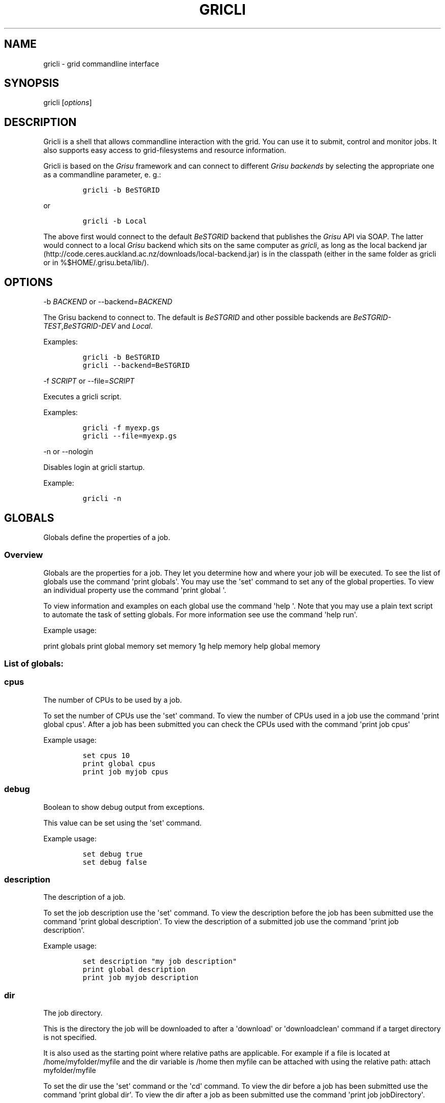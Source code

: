 .TH GRICLI 1 "July 1, 2011" "Gricli user manual"
.SH NAME
.PP
gricli - grid commandline interface
.SH SYNOPSIS
.PP
gricli [\f[I]options\f[]]
.SH DESCRIPTION
.PP
Gricli is a shell that allows commandline interaction with the grid.
You can use it to submit, control and monitor jobs.
It also supports easy access to grid-filesystems and resource
information.
.PP
Gricli is based on the \f[I]Grisu\f[] framework and can connect to
different \f[I]Grisu backends\f[] by selecting the appropriate one as a
commandline parameter, e.
g.:
.IP
.nf
\f[C]
gricli\ -b\ BeSTGRID
\f[]
.fi
.PP
or
.IP
.nf
\f[C]
gricli\ -b\ Local
\f[]
.fi
.PP
The above first would connect to the default \f[I]BeSTGRID\f[] backend
that publishes the \f[I]Grisu\f[] API via SOAP.
The latter would connect to a local \f[I]Grisu\f[] backend which sits on
the same computer as \f[I]gricli\f[], as long as the local backend jar
(http://code.ceres.auckland.ac.nz/downloads/local-backend.jar) is in the
classpath (either in the same folder as gricli or in
%$HOME/.grisu.beta/lib/).
.SH OPTIONS
.PP
-b \f[I]BACKEND\f[] or --backend=\f[I]BACKEND\f[]
.PP
The Grisu backend to connect to.
The default is \f[I]BeSTGRID\f[] and other possible backends are
\f[I]BeSTGRID-TEST\f[],\f[I]BeSTGRID-DEV\f[] and \f[I]Local\f[].
.PP
Examples:
.IP
.nf
\f[C]
gricli\ -b\ BeSTGRID
gricli\ --backend=BeSTGRID
\f[]
.fi
.PP
-f \f[I]SCRIPT\f[] or --file=\f[I]SCRIPT\f[]
.PP
Executes a gricli script.
.PP
Examples:
.IP
.nf
\f[C]
gricli\ -f\ myexp.gs
gricli\ --file=myexp.gs
\f[]
.fi
.PP
-n or --nologin
.PP
Disables login at gricli startup.
.PP
Example:
.IP
.nf
\f[C]
gricli\ -n
\f[]
.fi
.SH GLOBALS
.PP
Globals define the properties of a job.
.SS Overview
.PP
Globals are the properties for a job.
They let you determine how and where your job will be executed.
To see the list of globals use the command \[aq]print globals\[aq].
You may use the \[aq]set\[aq] command to set any of the global
properties.
To view an individual property use the command \[aq]print global \[aq].
.PP
To view information and examples on each global use the command
\[aq]help \[aq].
Note that you may use a plain text script to automate the task of
setting globals.
For more information see use the command \[aq]help run\[aq].
.PP
Example usage:
.PP
print globals print global memory set memory 1g help memory help global
memory
.SS List of globals:
.SS cpus
.PP
The number of CPUs to be used by a job.
.PP
To set the number of CPUs use the \[aq]set\[aq] command.
To view the number of CPUs used in a job use the command \[aq]print
global cpus\[aq].
After a job has been submitted you can check the CPUs used with the
command \[aq]print job cpus\[aq]
.PP
Example usage:
.IP
.nf
\f[C]
set\ cpus\ 10
print\ global\ cpus
print\ job\ myjob\ cpus
\f[]
.fi
.SS debug
.PP
Boolean to show debug output from exceptions.
.PP
This value can be set using the \[aq]set\[aq] command.
.PP
Example usage:
.IP
.nf
\f[C]
set\ debug\ true
set\ debug\ false
\f[]
.fi
.SS description
.PP
The description of a job.
.PP
To set the job description use the \[aq]set\[aq] command.
To view the description before the job has been submitted use the
command \[aq]print global description\[aq].
To view the description of a submitted job use the command \[aq]print
job description\[aq].
.PP
Example usage:
.IP
.nf
\f[C]
set\ description\ "my\ job\ description"
print\ global\ description
print\ job\ myjob\ description
\f[]
.fi
.SS dir
.PP
The job directory.
.PP
This is the directory the job will be downloaded to after a
\[aq]download\[aq] or \[aq]downloadclean\[aq] command if a target
directory is not specified.
.PP
It is also used as the starting point where relative paths are
applicable.
For example if a file is located at /home/myfolder/myfile and the dir
variable is /home then myfile can be attached with using the relative
path: attach myfolder/myfile
.PP
To set the dir use the \[aq]set\[aq] command or the \[aq]cd\[aq]
command.
To view the dir before a job has been submitted use the command
\[aq]print global dir\[aq].
To view the dir after a job as been submitted use the command \[aq]print
job jobDirectory\[aq].
.PP
Grid locations (starting with prefix grid://) are currently not
supported for this command.
.PP
Example usage:
.IP
.nf
\f[C]
set\ dir\ ~
set\ dir\ /home/myfolder
cd\ ~/myfolder
\f[]
.fi
.SS email
.PP
The email address to send notifications to.
.PP
Email notifications can be sent when a job has started and when it has
finished.
.PP
The email address can be set using the \[aq]set\[aq] command.
To view the email address of a job before submission use the command
\[aq]print global email\[aq].
To view the email address of a job after submission use the command
\[aq]print job email_address\[aq].
.PP
Example usage:
.IP
.nf
\f[C]
set\ email\ myemail\@myhost.x
print\ global\ email
\f[]
.fi
.SS email_on_finish
.PP
Boolean to send an email notification when a job has finished.
.PP
To set the variable use the \[aq]set\[aq] command.
To view the setting before submission use the command \[aq]print global
email_on_finish\[aq].
To view setting after submission use the command \[aq]print job
email_on_finish\[aq].
.PP
Example usage:
.IP
.nf
\f[C]
set\ email_on_finish\ true
set\ email_on_finish\ false
\f[]
.fi
.SS email_on_start
.PP
Boolean to send an email notification when a job has started executing.
.PP
To set the variable use the \[aq]set\[aq] command.
To view the setting before submission use the command \[aq]print global
email_on_start\[aq].
To view setting after submission use the command \[aq]print job
email_on_start\[aq].
.PP
Example usage:
.IP
.nf
\f[C]
set\ email_on_start\ true
set\ email_on_start\ false
\f[]
.fi
.SS env
.PP
The execution environment variables of a job.
.PP
To add an environment variable and value use the \[aq]add env \[aq]
command.
.PP
Note that you do not need \[aq]$\[aq] as part of the variable name.
.PP
To view the environment variables and their values before submission use
the command \[aq]print global env\[aq].
To view the environment variables after submission use the command
\[aq]print job env\[aq].
.PP
Example usage:
.IP
.nf
\f[C]
add\ env\ MY_VAR\ MY_VALUE
print\ global\ env
print\ job\ myjob\ env
\f[]
.fi
.PP
For MPI jobs using multiple hosts, the environment variables must be
explicitly exported using the -x option in mpirun e.g:
.IP
.nf
\f[C]
submit\ -x\ MY_VAR\ /home/me001/my_application\ arg0\ arg1
\f[]
.fi
.SS gdir
.PP
The grid directory.
.PP
This is for use with the filemanager command which has yet to be
implemented.
.SS group
.PP
The group used to send jobs.
.PP
The group determines which queues you will have access to and
consequently which application package you can use.
.PP
To set the group use the \[aq]set\[aq] command.
Note that the group must be set before a job can be submitted.
To view the group before a job has been submitted use the command
\[aq]print global group\[aq].
To view the group after a job has been submitted use the command
\[aq]print job group\[aq].
.PP
Example usage:
.IP
.nf
\f[C]
set\ group\ /nz/nesi
print\ global\ group
print\ job\ myjob\ group
\f[]
.fi
.SS hostcount
.PP
The number of compute hosts to be used
.PP
The hostcount is important for jobs where processes communicate across a
number of physical machines or hosts e.g.
MPI jobs.
Setting the hostcount will force the job to use the set number of hosts.
This can improve efficiency as the communications overhead is less
between processes running on the same host.
However the job may take longer to be dequeued as the requirements are
more restrictive.
.PP
The hostcount is unset by default and will not show in the list of
globals.
Once set, it will be visible in the list of globals.
Note that when setting the hostcount, you must use a positive integer.
To disable the hostcount restriction use the command \[aq]unset
hostcount\[aq].
.PP
Example usage:
.IP
.nf
\f[C]
set\ hostcount\ 2
unset\ hostcount
print\ global\ hostcount
print\ job\ myjob\ hostcount
\f[]
.fi
.SS jobname
.PP
The job name.
.PP
This will be the name of the submitted job.
If a job with this name already exists, an integer will be appended to
make sure it is unique.
.PP
To set the job name use the \[aq]set\[aq] command.
To view the job name before submission use the command \[aq]print global
jobname\[aq].
To view the job name after a job has been submitted use the command
\[aq]print jobs\[aq].
.PP
Example usage:
.IP
.nf
\f[C]
set\ jobname\ myjob
print\ global\ jobname
\f[]
.fi
.SS jobtype
.PP
The type of job to submit.
.PP
The job type determines how the job is configured for execution.
.PP
The current values are:
.IP
.nf
\f[C]
single\ :\ A\ job\ that\ will\ use\ one\ CPU\ on\ one\ host.
smp\ \ \ \ :\ A\ job\ that\ will\ use\ one\ or\ more\ CPUs\ on\ one\ host.
mpi\ \ \ \ :\ A\ job\ that\ will\ use\ one\ or\ more\ CPUs\ across\ one\ or\ more\ hosts\ using\ the\ Open\ MPI\ framework.
\f[]
.fi
.PP
Please note that a \[aq]host\[aq] is a compute node within a queue.
Since the hardware specifications may vary between hosts in a queue, you
are advised to check the properties of the queue to ensure you jobs run
correctly.
In particular, it is important that jobs do not request more resources
than are available for a given job type.
.PP
By default, an mpi job may schedule CPUs on any nodes in the queue.
You may use the hostcount global to force the CPUs to be scheduled on a
specific number of nodes.
To remove this restriction, use the unset command:
.IP
.nf
\f[C]
set\ hostcount\ 2
unset\ hostcount
\f[]
.fi
.PP
If you have set the hostcount, you can check the value using the command
\[aq]print global hostcount\[aq] and after submission using the command
\[aq]print job hostcount\[aq].
.PP
Example usage:
.IP
.nf
\f[C]
set\ jobtype\ mpi
print\ global\ jobtype
print\ job\ myjob\ hostcount
\f[]
.fi
.SS memory
.PP
The total memory (in MB) to be used by the job.
.PP
The value of this global represents the amount of physical memory (RAM)
to be allocated as well as the amount of virtual memory to be allocated.
This means that if you enter the following command:
.IP
.nf
\f[C]
set\ memory\ 1024
\f[]
.fi
.PP
Your job will have 1024 MB (or 1 GB) of RAM and 1 GB of virtual memory
.PP
The way memory is used depends on the jobtype.
.IP
.nf
\f[C]
single\ :\ All\ memory\ is\ used\ by\ one\ CPU.
smp\ \ \ \ :\ The\ memory\ is\ shared\ between\ one\ or\ more\ CPUs\ on\ a\ single\ host.
mpi\ \ \ \ :\ The\ memory\ is\ divided\ between\ the\ CPUs\ which\ may\ be\ on\ one\ or\ more\ hosts.
\f[]
.fi
.PP
To set the memory for the job, use the \[aq]set\[aq] command.
The command accepts values in the following formats:
.IP
.nf
\f[C]
set\ memory\ 200\ \ \ \ :\ sets\ memory\ to\ 200\ MB
set\ memory\ 200m\ \ \ :\ sets\ memory\ to\ 200\ MB
set\ memory\ 1g\ \ \ \ \ :\ sets\ memory\ to\ 1\ GB\ (1024\ MB)
set\ memory\ 1g200m\ :\ sets\ memory\ to\ 1224\ MB
\f[]
.fi
.PP
To view the memory of a job before submission use the command \[aq]print
global memory\[aq].
To view the memory of a job after submission use the command \[aq]print
job memory.
.PP
Please note that if you request more memory than is available for your
jobtype on a given queue, the job may stay on the queue because the
scheduler cannot find the appropriate resources to start the job.
.PP
Example usage:
.PP
set memory 1224 set memory 1g200m print global memory print job myjob
memory
.SS outputfile
.PP
The path to a file where command output is redirected to.
.PP
Some commands will print messages for the user.
This output can be redirected to a file for processing.
.PP
Note that this option does not redirect job output.
They will use the standard output files stdout.txt and stderr.txt You
can see the contents of these files using the \[aq]view\[aq] command
e.g:
.IP
.nf
\f[C]
view\ myjob\ stdout.txt
view\ myjob\ stderr.txt
\f[]
.fi
.PP
Example usage:
.IP
.nf
\f[C]
set\ outputfile\ /home/myfolder/output.txt
\f[]
.fi
.SS package
.PP
This is the application package used by the job.
.PP
To set the package use the \[aq]set\[aq] command.
To see a list of available packages use the \[aq]print packages\[aq]
command.
.PP
To see which package is set for a job before it is submitted, use the
command \[aq]print global package\[aq].
After a job has been submitted you can check the package with \[aq]print
job package\[aq]
.PP
Note that the package is set to generic by default.
If you want the queue to be determined automatically, then it is best to
set the package to ensure that the selected queue can support your job.
Otherwise you would need to set the queue manually and check that it
supports the application run by your job.
If you would like to set the queue manually, use the command \[aq]print
package \[aq] to see the available queues for your application.
.PP
Example usage:
.IP
.nf
\f[C]
print\ package
set\ package\ R
print\ global\ package
print\ job\ myjob\ package
\f[]
.fi
.SS prompt
.PP
The prompt message.
.PP
This is can changed using the \[aq]set\[aq] command.
The command can accept macros, substituting the values of other globals
into the prompt.
.PP
Example usage:
.PP
set prompt "myprompt> " set prompt "${dir}> " set prompt "${jobname}> "
.SS queue
.PP
The job queue.
.PP
The job queue will determine which resources and application packages
are available for your job.
.PP
To set the queue use the \[aq]set\[aq] command.
To see a list of queues use the \[aq]print queues command\[aq].
.PP
You can only submit jobs to queues assigned to your group.
To view the available groups use the \[aq]print groups\[aq] command.
To view the queues available for a specific groups use the command
\[aq]print queues \[aq]
.PP
To see which queues support a particular application package use the
command \[aq]print package \[aq].
To see a list of application packages use the command \[aq]print
packages\[aq].
.PP
If you have set the application package, then the queue location can be
determined automatically.
Use the command \[aq]set queue auto\[aq] to enable this option.
.PP
To see the queue before a job is submitted use the command \[aq]print
global queue\[aq].
To see the queue after a job has been submitted use the command
\[aq]print job submissionLocation\[aq].
.PP
Example usage:
.IP
.nf
\f[C]
set\ queue\ auto
set\ queue\ gpu:gram5.ceres.auckland.ac.nz
print\ global\ queue
print\ job\ myjob\ submissionLocation
\f[]
.fi
.SS version
.PP
The application package version.
.PP
This is the application package version to be used.
By default the value is \[aq]any\[aq].
.PP
Note that this global is not visible under \[aq]print globals\[aq]
unless it has been set.
To unset the variable use the \[aq]unset\[aq] command
.PP
If a package is specified and the queue is set to auto, the job will be
submitted to a queue location that supports a version of the chosen
application package.
.PP
To ensure a specific version of the package is used, use the
\[aq]set\[aq] command to choose the version.
To see the list of versions available for an application package use the
command \[aq]print package \[aq].
.PP
Example usage:
.IP
.nf
\f[C]
set\ package\ R
set\ version\ any

set\ package\ R
set\ version\ \ 2.11.1

unset\ version
\f[]
.fi
.SS walltime
.PP
The walltime for the job measured in minutes.
.PP
The walltime determines the upper limit on how long a job will execute
for.
If a job has not finished after the allocated walltime, the job will be
killed.
.PP
Walltime can be set with strings as follows:
.PP
set walltime 120 : Sets the walltime for 2 hours set walltime 1d2h3m :
Sets the walltime for 1 day 2 hours and 3 minutes.
.PP
To view the walltime before a job has been submitted, use the command
\[aq]print global walltime\[aq].
To view the walltime after a job has been submitted, use the command
\[aq]print job walltime\[aq].
.PP
Example usage:
.IP
.nf
\f[C]
set\ walltime\ 240
set\ walltime\ 240m
set\ walltime\ 4h
set\ walltime\ 30d4h12m
print\ global\ walltime
print\ job\ myjob\ walltime
\f[]
.fi
.SH COMMANDS
.SS about
.PP
Displays the following information about the Gricli shell:
.PP
version: This is the software version you are using.
grisu frontend version: The interface used to communicate with Grisu.
grisu backend: The Grisu backend (BeSTGRID or DEV) grisu backend host:
The Grisu host.
grisu backend version: The version of Grisu used.
documentation: Where you may find further help and information.
contact: Who to contact in case you have problems or questions.
.PP
Example usage:
.IP
.nf
\f[C]
about
\f[]
.fi
.SS add
.PP
Adds an item to a list.
.PP
Currently only a single item can be added per call.
To add multiple items, use this command once for each item.
.PP
Parameters:
.IP
.nf
\f[C]
list\ :\ The\ name\ of\ the\ list.
item\ :\ The\ value\ to\ add.\ 
\f[]
.fi
.PP
Currently available lists are:
.IP
.nf
\f[C]
files\ :\ The\ files\ attached\ for\ a\ job.
env\ \ \ :\ The\ environment\ variables\ in\ the\ job\ execution\ environment
\f[]
.fi
.PP
Example usage:
.IP
.nf
\f[C]
add\ files\ ~/myfile.txt
add\ files\ "~/my\ file.txt"
add\ files\ grid://groups/nz/nesi/myfile.txt
add\ env\ MY_VAR\ MY_VALUE
\f[]
.fi
.SS apropos
.PP
Lists help entries that are associated with a keyword.
.PP
The command displays the entry type (command, global or topic) and the
entry name.
To find out more use the \[aq]help\[aq] command on the command, global
or topic of interest.
.PP
Parameters:
.IP
.nf
\f[C]
keyword\ :\ The\ keyword\ to\ search\ for.
\f[]
.fi
.PP
Example usage
.IP
.nf
\f[C]
apropos\ queues
\f[]
.fi
.SS archive job
.PP
Downloads the job to the default archive location and then cleans the
job.
.PP
Supports glob regular expressions.
Note that if a job is still running it will be stopped.
The archive process may take a while depending on how large the files
are.
.PP
Jobs can also be archived asynchronously using \[aq]&\[aq] and the end
of the command.
This will complete the operation in the background and report back in
the prompt with a \[aq]*\[aq].
To view pending messages, use the \[aq]print messages\[aq] command.
.PP
Parameters:
.IP
.nf
\f[C]
jobname\ :\ The\ name\ of\ the\ job\ to\ archive.\ 
\f[]
.fi
.PP
The default archive location is in the user\[aq]s home directory on the
Data Fabric:
.IP
.nf
\f[C]
grid://groups/nz/nesi/archived-jobs/<jobname>
\f[]
.fi
.PP
You can also access the Data Fabric via your browser at the following
address:
.IP
.nf
\f[C]
http://df.bestgrid.org/
\f[]
.fi
.PP
Your files will be located in your Data Fabric home directory.
.PP
If the archiving was successful, the job will be deleted from the job
database and the original job directory will be deleted.
.PP
Example usage:
.IP
.nf
\f[C]
archive\ job\ myjob
archive\ job\ myjob_1
archive\ job\ myjob*
archive\ job\ myjob\ &
\f[]
.fi
.SS attach
.PP
Attaches a file to the file list of the current job.
.PP
Supports multiple arguments and glob regular expressions.
.PP
Parameters
.IP
.nf
\f[C]
files\ :\ Whitespace\ separated\ list\ of\ files
\f[]
.fi
.PP
Example usage:
.IP
.nf
\f[C]
attach\ ~/myfile.txt
attach\ "~/my\ file.txt"
attach\ ~/myfile_1.txt\ ~/myfile_2.txt
attach\ ~/*.txt
\f[]
.fi
.SS batch add
.PP
Add a new command to a batch job container.
.PP
Parameters:
.IP
.nf
\f[C]
name\ \ \ \ :\ The\ name\ of\ the\ batchjob.
command\ :\ The\ new\ command\ string\ to\ add.
\f[]
.fi
.PP
Example usage:
.SS batch attach
.PP
Attach a list of files to a batchjob container
.PP
Supports multiple arguments and glob regular expressions.
.PP
Parameters
.IP
.nf
\f[C]
bactchjob\ :\ The\ name\ of\ the\ batchjob
files\ \ \ \ \ :\ Whitespace\ separated\ list\ of\ files
\f[]
.fi
.PP
Example usage:
.IP
.nf
\f[C]
batch\ attach\ ~/myfile.txt
batch\ attach\ "~/my\ file.txt"
batch\ attach\ ~/myfile_1.txt\ ~/myfile_2.txt
batch\ attach\ ~/*.txt
batch\ attach\ grid://groups/nz/nesi/myfile.txt
\f[]
.fi
.SS batch create
.PP
Creates a new batch job object.
.PP
Batch job objects act as containers for jobs.
.PP
Parameters:
.IP
.nf
\f[C]
name\ :\ The\ name\ of\ the\ new\ batch\ job.\ 
\f[]
.fi
.PP
Please choose a meaningful name and make sure it is unique with respect
to other job names.
.PP
Example usage:
.IP
.nf
\f[C]
batch\ create\ mybatch
\f[]
.fi
.SS batch submit
.PP
Submits a batch job for execution.
.PP
The batch job should created beforehand using the \[aq]batch create\[aq]
command.
.PP
Parameters:
.IP
.nf
\f[C]
name\ :\ The\ name\ of\ the\ batch\ job\ to\ submit.
\f[]
.fi
.PP
Example usage:
.IP
.nf
\f[C]
batch\ submit\ mybatch
\f[]
.fi
.SS cd
.PP
Changes the current job directory.
.PP
Can be used in conjunction with the \[aq]pwd\[aq] and \[aq]ls\[aq]
commands to explore the file system.
The command also sets the job global \[aq]dir\[aq] which determines
where relative paths start from.
.PP
Grid locations (starting with prefix grid://) are currently not
supported.
.PP
Parameters:
.IP
.nf
\f[C]
dir\ :\ The\ path\ to\ the\ new\ current\ directory.
\f[]
.fi
.PP
Example usage:
.IP
.nf
\f[C]
cd\ /home/whoami/myfolder

attach\ ~/myfolder/myfile_1\ ~/myfolder/myfile_2
cd\ ~/myfolder
attach\ myfile_1\ myfile_2
\f[]
.fi
.SS clean job
.PP
Kills a job if it still running and then removes it from the job
database and deletes the job directory.
.PP
To clean all jobs use \[aq]clean job *\[aq].
.PP
Jobs can also be cleaned asynchronously using \[aq]&\[aq] and the end of
the command.
This will complete the operation in the background and report back in
the prompt with a \[aq]*\[aq].
To view pending messages, use the \[aq]print messages\[aq] command.
.PP
Parameters:
.IP
.nf
\f[C]
jobname\ :\ The\ name\ of\ the\ job\ to\ clean.\ Supports\ glob\ regular\ expressions.
\f[]
.fi
.PP
Example usage:
.IP
.nf
\f[C]
clean\ job\ myjob
clean\ job\ myjob_1
clean\ job\ myjob_2
clean\ job\ myjob*
clean\ job\ *
clean\ job\ myjob\ &
\f[]
.fi
.SS close session
.PP
Deletes your login information.
.PP
You will have to enter your login information again on your next login.
.PP
This can be used if you would like to login with another profile.
.PP
Example usage:
.PP
close session
.SS downloadclean job
.PP
Downloads the job to the specified directory and cleans the job upon
success.
.PP
Parameters:
.IP
.nf
\f[C]
jobname\ \ \ \ :\ The\ name\ of\ the\ job\ to\ download\ and\ clean.
target_dir\ :\ The\ target\ dir\ to\ download\ the\ job\ directory\ to.
\f[]
.fi
.PP
The job directory includes all the job input and output files and will
be downloaded to the location specified in the global \[aq]dir\[aq] or
optionally, the \[aq]target_dir\[aq] which can be specified after the
\[aq]jobname\[aq].
The \[aq]target_dir\[aq] will be created if it does not exist.
.PP
If the download is not successful the job will not be cleaned.
.PP
Note that once a job has been cleaned it is no longer accessible via job
related commands.
.PP
Example usage:
.IP
.nf
\f[C]
downloadclean\ myjob
\f[]
.fi
.SS download job
.PP
Downloads the whole job directory to the specified locaiton.
.PP
The job directory which includes all the job input and output files will
be downloaded to the location specified in the global \[aq]dir\[aq] or
optionally, the \[aq]target_dir\[aq] which can be specified after the
\[aq]jobname\[aq].
.PP
If the \[aq]target_dir\[aq] does not exist, it will be created.
.PP
Parameters:
.IP
.nf
\f[C]
jobname\ \ \ \ :\ The\ name\ of\ the\ job\ to\ download.
target_dir\ :\ The\ target\ dir\ to\ download\ the\ job\ directory\ to.
\f[]
.fi
.PP
Example usage:
.IP
.nf
\f[C]
download\ job\ myjob
download\ job\ myjob\ /some/dir
\f[]
.fi
.SS exec
.PP
Executes a command from the underlying shell.
.PP
Parameters:
.IP
.nf
\f[C]
command\ :\ The\ command\ to\ execute.\ 
\f[]
.fi
.PP
Please note that you can not use commands with remote files (yet).
.PP
Example usage:
.IP
.nf
\f[C]
exec\ ls\ -lah
exec\ javac\ -version
exec\ cat\ myscript.gs
\f[]
.fi
.SS exit
.PP
Logs out of the current session.
Alias for "quit" command.
.PP
If you use the Institutional Login option, your login information will
be vaild for 10 days.
You don\[aq]t need to provide your credentials again if you login before
then.
.PP
If you want to extend the time on your session use the \[aq]renew
session\[aq] command.
You will be asked for your credentials again and they will be vaild for
10 days.
.PP
Example usage:
.IP
.nf
\f[C]
exit
\f[]
.fi
.SS filemanager
.PP
Not yet implemented.
.SS help
.PP
The command syntax presented in the help files has the following format:
.IP
.nf
\f[C]
command_name\ <required_argument>\ [optional_argument]
\f[]
.fi
.PP
A command may have multiple required and optional arguments.
.PP
Prints this help message or a help message for a certain command, topic
or global variable.
.PP
Parameters:
.IP
.nf
\f[C]
keywords\ :\ A\ whitespace\ separated\ list\ of\ keywords.
\f[]
.fi
.PP
Usage:
.IP
.nf
\f[C]
help\ \ \ \ \ \ \ \ \ \ \ \ 

\ \ \ \ Prints\ this\ message.

help\ <keyword>\ \ \ \ \ \ 

\ \ \ \ Prints\ a\ help\ message\ for\ a\ command,\ topic\ or\ global\ variable\ with\ this\ exact\ name\ or,\ if\ no\ such\ command,\ topic
\ \ \ \ or\ global\ variable\ exists\ it\ lists\ all\ commands,\ topics\ or\ global\ variables\ that\ contain\ the\ keyword\ in\ the\ name
\ \ \ \ or\ help\ message.

help\ commands\ \ \ \ \ \ \ 

\ \ \ \ Lists\ all\ available\ commands.

help\ globals\ \ \ \ 

\ \ \ \ Lists\ all\ available\ globals.

help\ topics\ \ \ \ \ \ \ \ \ 

\ \ \ \ Lists\ all\ available\ topics.

help\ all\ \ \ \ \ \ \ \ \ \ \ \ 

\ \ \ \ Lists\ all\ available\ commands,\ globals\ and\ topics.

help\ command\ <command>\ \ 

\ \ \ \ Prints\ the\ help\ message\ for\ the\ specified\ command.

help\ global\ <global>\ \ \ \ 

\ \ \ \ Prints\ the\ help\ message\ for\ the\ specified\ global\ variable.

help\ topic\ <topic>\ \ \ \ \ \ 

\ \ \ \ Prints\ the\ help\ message\ for\ the\ specified\ topic.

help\ <keywords>\ \ \ \ \ 

\ \ \ \ Prints\ the\ help\ message\ for\ the\ command\ that\ is\ called\ by\ this\ combination\ of\ keywords\ (if\ it\ exists).

help\ search\ <keyword>\ \ \ 

\ \ \ Prints\ a\ list\ of\ all\ commands,\ topics\ or\ global\ variables\ that\ contain\ the\ keyword\ in\ the\ name\ or\ help\ message
\f[]
.fi
.PP
Example usage:
.IP
.nf
\f[C]
help
help\ all

help\ commands
help\ command\ print\ jobs
help\ print\ jobs
help\ jobs

help\ globals
help\ global\ memory
help\ memory

help\ topics
help\ topic\ Jobs
help\ Jobs

help\ search\ batch
\f[]
.fi
.SS ilogin
.PP
Logs in to a Grisu backend.
.PP
Parameters:
.IP
.nf
\f[C]
backend\ :\ The\ Grisu\ backend.\ 
\f[]
.fi
.PP
The choice of backend is one of:
.IP
.nf
\f[C]
BeSTGRID\ :\ The\ default\ backend.
DEV\ \ \ \ \ \ :\ The\ development\ backend.\ \ \ \ \ 
\f[]
.fi
.PP
If there is no proxy certificate the user is asked to create one.
.PP
Example usage:
.IP
.nf
\f[C]
ilogin\ BeSTGRID
ilogin\ DEV\ 
\f[]
.fi
.SS kill job
.PP
Kills a job by stopping its execution.
.PP
This stops the remote execution of the job but leaves the job in the job
database and also leaves the job directory intact.
To delete the job directory you need to clean the job.
.PP
Note that a job cannot be resumed once it has been killed.
To kill all jobs use \[aq]kill job *\[aq].
.PP
Jobs can also be killed asynchronously using \[aq]&\[aq] and the end of
the command.
This will complete the operation in the background and report back in
the prompt with a \[aq]*\[aq].
To view pending messages, use the \[aq]print messages\[aq] command.
.PP
Parameters:
.IP
.nf
\f[C]
jobname\ :\ The\ name\ of\ the\ job\ to\ kill.\ Supports\ glob\ regular\ expressions.
\f[]
.fi
.PP
Example usage:
.IP
.nf
\f[C]
kill\ job\ myjob
kill\ job\ myjob_1
kill\ job\ myjob_2
kill\ job\ myjob*
kill\ job\ *
kill\ job\ myjob\ &
\f[]
.fi
.SS login
.PP
Logs in to a Grisu backend with existing proxy certificate.
.PP
The command will report an error if there is no proxy certificate.
.IP
.nf
\f[C]
backend\ :\ The\ Grisu\ backend\ to\ login\ to.
\f[]
.fi
.PP
The choice of backend is one of:
.IP
.nf
\f[C]
BeSTGRID\ :\ The\ default\ backend.
DEV\ :\ The\ development\ backend.\ \ \ \ \ 
\f[]
.fi
.PP
Example usage:
.IP
.nf
\f[C]
login\ BeSTGRID
login\ DEV\ 
\f[]
.fi
.SS ls
.PP
Lists a jobdirectory, the current directory or the directory/file that
is specified by the path.
.PP
If executed without parameters, this lists the current (local)
directory.
.PP
If executed with one parameter gricli checks whether the parameter is
the name of a currently active job.
If that\[aq]s the case, the jobdirectory of this job is listed,
otherwise the parameter is treated as url or path.
.PP
If executed with two parameters, the first parameter needs to be a
jobname of a currently active job and the 2nd parameter needs to be a
file in the jobdirectory of this job.
.PP
Parameters:
.IP
.nf
\f[C]
jobname_or_path\ :\ a\ jobname\ or\ a\ directory/file\ to\ list.\ (Optional)
\f[]
.fi
.PP
Example usage:
.IP
.nf
\f[C]
ls
ls\ ~
ls\ job_name
ls\ jobname\ stdout.txt
ls\ /home/whoami
ls\ grid://groups/nz/nesi
ls\ grid://sites/Auckland/gram5.ceres.auckland.ac.nz/home/mbin029
\f[]
.fi
.SS print global
.PP
Prints the value of the specified global variable.
.IP
.nf
\f[C]
varname\ :\ The\ name\ of\ the\ global\ variable.
\f[]
.fi
.PP
Use \[aq]print globals\[aq] to see the list of global variables.
.PP
Example usage:
.IP
.nf
\f[C]
print\ global\ memory
print\ global\ walltime
print\ global\ cpus
\f[]
.fi
.SS print globals
.PP
Lists all global variables.
.PP
Global variables are use to define the properties of a job such as the
memory to be used and the associated input files.
.PP
Example usage:
.SS print groups
.PP
Lists all groups that are available to you.
.PP
Note that a group will determine which queues you may submit to.
Queues determine the physical and software resources available for a
job.
.PP
Example usage:
.IP
.nf
\f[C]
print\ groups
\f[]
.fi
.SS print hosts
.PP
Lists all submission gateways.
.PP
Example usage:
.SS print job
.PP
Prints either all or a specific property of a job.
.IP
.nf
\f[C]
jobname\ \ :\ The\ name\ of\ the\ job.\ Supports\ glob\ regular\ expressions.
property\ :\ The\ job\ property.\ (Optional)
\f[]
.fi
.PP
To see the available job properties use:
.IP
.nf
\f[C]
print\ job\ <jobname>
\f[]
.fi
.PP
Example usage:
.IP
.nf
\f[C]
print\ job\ myjob
print\ job\ myjob\ memory
print\ job\ myjob\ jobDirectory
print\ job\ *\ jobDirectory
\f[]
.fi
.SS print jobs
.PP
Lists all jobs in the job database.
.PP
The job database will store information on jobs that are currently
running, finished or killed.
Once a job has been cleaned or archived, the job will be removed from
the database and can no longer be queried.
.PP
Example usage:
.IP
.nf
\f[C]
print\ jobs
\f[]
.fi
.SS print messages
.PP
Prints pending messages from asynchronous operations
.PP
Commands can be issued to run in the background using the ampersand
\[aq]&\[aq] e.g:
.IP
.nf
\f[C]
submit\ echo\ hello\ &
kill\ job\ myjob\ &
clean\ job\ myjob\ &
archive\ job\ myjob\ &
\f[]
.fi
.PP
The commands will then be executed asynchronously and when they have
completed an asterisk \[aq]*\[aq] will be shown in the shell prompt e.g:
.IP
.nf
\f[C]
jobs>\ submit\ echo\ hello\ &
\&...
(1*)\ jobs>\ 
\f[]
.fi
.PP
This command will show the messages produced by these background
opertations, informing you of their success or failure.
Once the messages have been printed, they are cleared from memory.
.PP
Example usage:
.IP
.nf
\f[C]
print\ messages
\f[]
.fi
.SS print package
.PP
Prints the available versions and queue locations for the specified
application package.
.PP
Parameters:
.IP
.nf
\f[C]
application_package\ :\ The\ application\ package.\ Supports\ glob\ regular\ expressions.
\f[]
.fi
.PP
To see a list of available applications use:
.IP
.nf
\f[C]
print\ packages
\f[]
.fi
.PP
Note that application packages are bound to queues so you must ensure
the queue you submit to can support the application you would like to
use.
This will be taken care of when you set the queue to \[aq]auto\[aq].
.PP
If you set the queue manually, use the this command to check that the
application and the version you would like to use is supported by the
queue.
.PP
Example usage:
.IP
.nf
\f[C]
print\ package\ R
print\ package\ BEAST
print\ package\ UnixCommands
print\ package\ *
print\ package\ B*
\f[]
.fi
.SS print packages
.PP
List all application packages available to you.
.PP
Note that application packages are bound to queues so you must ensure
the queue you submit to can support the package you would like to use.
This will be taken care of when you set the queue to \[aq]auto\[aq].
.PP
If you set the queue manually, use the \[aq]print package \[aq] command
to check that the application and the version you would like to use are
supported by the queue.
.PP
Example usage:
.IP
.nf
\f[C]
print\ packages
\f[]
.fi
.SS print queue
.PP
Displays all details about a queue.
.PP
Please be aware that the queue you are querying needs to be available
for your currently setup environment.
.PP
The current environment is the group you set, the application package
and version you choose (if any).
The order that these variables are set is important and they should be
set in the following order:
.IP
.nf
\f[C]
\ group
\ package\ (optional)
\ version\ (optional)
\f[]
.fi
.PP
Parameters:
.IP
.nf
\f[C]
queue:\ the\ name\ of\ the\ queue
\f[]
.fi
.PP
Fields:
.IP
.nf
\f[C]
Site\ \ \ \ \ \ \ \ \ :\ The\ location\ of\ the\ hosts\ represented\ by\ the\ queue.
Queue\ name\ \ \ :\ The\ name\ of\ the\ queue.
Job\ manager\ \ :\ The\ type\ of\ job\ scheduler\ used.
GRAM\ version\ :\ GRAM\ is\ a\ submission\ system.\ More\ recent\ versions\ provide\ better\ performance.

Total\ jobs\ \ \ :\ The\ total\ number\ of\ jobs\ in\ the\ queue.
Running\ jobs\ :\ The\ number\ of\ active\ jobs\ in\ the\ queue.
Waiting\ jobs\ :\ The\ number\ of\ jobs\ waiting\ to\ run.
\f[]
.fi
.PP
Example usage:
.IP
.nf
\f[C]
print\ queue\ default:gram5.ceres.auckland.ac.nz
\f[]
.fi
.SS print queues
.PP
Lists all queues that are available for the current environment.
.PP
The current environment is the group you set, the application package
and version you choose (if any).
The order that these variables are set is important and they should be
set in the following order:
.IP
.nf
\f[C]
\ group
\ package\ (optional)
\ version\ (optional)
\f[]
.fi
.PP
Once the environment is defined, the print queues command will list the
available queues.
.PP
Parameters:
.IP
.nf
\f[C]
queue_properties\ :\ List\ of\ properties\ you\ want\ to\ have\ displayed\ per\ queue.\ (Optional)\ 
\f[]
.fi
.PP
Allowed values:
.IP
.nf
\f[C]
free_job_slots\ :\ The\ number\ of\ free\ CPUs\ on\ the\ queue.
gram_version\ \ \ :\ The\ job\ monitor\ version.
job_manager\ \ \ \ :\ The\ job\ scheduling\ framework.
queue_name\ \ \ \ \ :\ The\ name\ of\ the\ queue.
rank\ \ \ \ \ \ \ \ \ \ \ :\ The\ number\ of\ free\ CPUs\ on\ the\ queue.
running_jobs\ \ \ :\ The\ number\ of\ currently\ running\ jobs.
site\ \ \ \ \ \ \ \ \ \ \ :\ The\ institution\ managing\ the\ queue.
total_jobs\ \ \ \ \ :\ The\ total\ number\ of\ jobs,\ both\ running\ and\ queued.
waiting_jobs\ \ \ :\ The\ number\ of\ jobs\ that\ are\ waiting\ on\ the\ queue.
\f[]
.fi
.PP
Example usage:
.IP
.nf
\f[C]
print\ queues\ 
print\ queues\ site
print\ queues\ site\ job_manager
\f[]
.fi
.SS pwd
.PP
Prints the current working directory.
.PP
Used in conjunction with \[aq]ls\[aq] and \[aq]cd\[aq] to navigate the
file system.
.PP
Example usage:
.IP
.nf
\f[C]
pwd
\f[]
.fi
.SS quit
.PP
Logs out of the current session.
.PP
If you use the Institutional Login option, your login information will
be vaild for 10 days.
You don\[aq]t need to provide your credentials again if you login before
then.
.PP
If you want to extend the time on your session use the \[aq]renew
session\[aq] command.
You will be asked for your credentials again and they will be vaild for
10 days.
.PP
Example usage:
.IP
.nf
\f[C]
quit
\f[]
.fi
.SS renew session
.PP
Renews the current session, and enable auto-renew.
.PP
This command may be useful when you have long running workflows and want
to avoid subsequent login steps.
Once the command has been issued, auto-renew will be enabled your
session will not expire while the submission shell is running.
.PP
You can check the status of the auto-renew option by using the
\[aq]about\[aq] command.
.PP
Example usage:
.IP
.nf
\f[C]
renew\ session
about
\f[]
.fi
.SS run
.PP
Runs a set of commands from a plain text file.
.PP
Using a script can automate common tasks such as configuring your job
environment or submitting a job.
.PP
Parameters:
.IP
.nf
\f[C]
script\ :\ The\ plain\ text\ file\ containing\ commands.
\f[]
.fi
.PP
A specific file extension (.txt, .xyz) is not required for the filename.
You may also use the \[aq]#\[aq] character to ignore lines in the
script.
.PP
Example script:
.SH Name: myscript
.SH Script to setup and run a job
.PP
set group /my/group set package UnixCommands set jobname myjob set
jobtype single set memory 1g set cpus 1 set walltime 10m set description
"a test job" submit echo Hello World
.PP
Example usage:
.IP
.nf
\f[C]
run\ myscript
run\ myscript.txt
run\ myscript.xyz
\f[]
.fi
.SS set
.PP
Sets a value for a variable.
.PP
Parameters:
.IP
.nf
\f[C]
var\ \ \ :\ The\ name\ of\ the\ variable.
value\ :\ The\ value.
\f[]
.fi
.PP
Currently only the global variables for a job (such as the amount of
memory to be used) can be set.
.PP
To the set the value of list-type variables such as \[aq]files\[aq] and
\[aq]env\[aq] use the \[aq]add\[aq] command.
See the help file for the \[aq]add\[aq] command for examples of setting
and unsetting lists.
.PP
Example usage:
.IP
.nf
\f[C]
set\ memory\ 1g
set\ set\ cpus\ 10
set\ walltime\ 3d
\f[]
.fi
.SS status
.PP
Displays a summary of current jobs.
.PP
Fields are defined as follows:
.IP
.nf
\f[C]
Active\ \ \ \ \ \ \ \ \ \ \ :\ The\ number\ of\ jobs\ that\ are\ running\ or\ waiting\ to\ run.
Finished\ \ \ \ \ \ \ \ \ :\ The\ number\ of\ jobs\ that\ have\ stopped\ running.\ \ \ \ \ \ \ \ \ \ \ \ \ \ \ \ \ \ \ \ \ \ \ \ \ \ 
\ \ \ \ \ \ \ \ \ \ \ \ \ \ \ \ \ \ \ \ \ -\ Successful\ jobs\ finished\ within\ their\ walltime\ limit.
\ \ \ \ \ \ \ \ \ \ \ \ \ \ \ \ \ \ \ \ \ -\ Failed\ jobs\ were\ stopped\ for\ some\ reason.

Broken/Not\ found\ :\ These\ jobs\ have\ had\ an\ error\ before\ starting.
\f[]
.fi
.PP
To see which jobs have failed try looking at the output of the
stderr.txt file:
.IP
.nf
\f[C]
view\ myjob\ stderr.txt
\f[]
.fi
.PP
Example usage:
.IP
.nf
\f[C]
status
\f[]
.fi
.SS submit
.PP
Submits a new job to execute a command
.PP
The job will be created and will wait on a queue until it is executed.
.PP
The job properties (such as associated files and memory) are set using
\[aq]global variables\[aq].
For more information on global varaibles type \[aq]help globals\[aq].
To learn more about jobs in general, see the help topic entry for Jobs:
\[aq]help topic Jobs\[aq].
.PP
Jobs can also be submitted asynchronously using \[aq]&\[aq] and the end
of the command.
This will complete the operation in the background and report back in
the prompt with a \[aq]*\[aq].
To view pending messages, use the \[aq]print messages\[aq] command.
.PP
Parameters:
.IP
.nf
\f[C]
command\ :\ The\ command\ to\ be\ executed.\ \ 
\f[]
.fi
.PP
Example usage:
.IP
.nf
\f[C]
submit\ echo\ Hello\ World
submit\ sleep\ 100\ &
\f[]
.fi
.SS unset
.PP
Resets a list variable to its default value.
.IP
.nf
\f[C]
var\ :\ The\ name\ of\ the\ list\ variable.
\f[]
.fi
.PP
To add an item to a list use the \[aq]add \[aq] command.
.PP
Example usage:
.IP
.nf
\f[C]
unset\ files
unset\ env
\f[]
.fi
.SS user clearCache
.PP
Clears the file system cache.
.PP
You need to logout and login again to see the effects of this command.
.PP
Note: The next login will take longer than usual because the file system
cache is rebuilt at that stage.
.SS view
.PP
Prints the contents of a file.
.PP
Once a job is submitted, a job directory is created which contains all
the files associated with that job.
The view command will print the contents of a specified text file in
that job directory.
.PP
The command can also print the contents of a remote file without
reference to a jobname.
In this case, a full path name is required.
.PP
Note: Local file paths (e.g ~/myfile) are not currently supported.
To view a local file use the \[aq]exec\[aq] command e.g:
.IP
.nf
\f[C]
exec\ cat\ /my/local/file\ 
\f[]
.fi
.PP
Parameters:
.IP
.nf
\f[C]
jobname\ \ :\ The\ name\ of\ the\ job\ which\ the\ file\ is\ associated\ with.\ (Optional)
filename\ :\ The\ relative\ or\ full\ path\ of\ the\ file.
\f[]
.fi
.PP
Example usage:
.IP
.nf
\f[C]
view\ myjob\ stdout.txt
view\ myjob\ input/first.txt
view\ grid://groups/nz/nesi/myfile.xyz
view\ grid://jobs/myjob/myfile.xyz
view\ gsiftp://some.example.server/home/myfile.xyz
\f[]
.fi
.SS wait job
.PP
Waits for a job to finish.
.PP
This is useful in scripts where the execution will block until the job
has finished.
It allows for actions to be taken automatically when a job has finished
e.g:
.IP
.nf
\f[C]
set\ jobname\ myjob
submit\ echo\ Hello
wait\ job\ myjob
download\ job\ myjob
\f[]
.fi
.PP
Parameters:
.IP
.nf
\f[C]
jobname\ :\ The\ name\ of\ the\ job\ on\ which\ to\ wait.\ 
\f[]
.fi
.PP
Note: Regular expressions are not supported and only a single job can be
waited on.
.PP
Example usage:
.SH Files
.PP
The local and remote file resources used by jobs
.SS Overview
.PP
A job may request access to files, either as input or output parameters
or as executable binaries.
To reference a file, you may specify the full path or URL in your
application or you may simply \[aq]attach\[aq] the file to the job.
.SS Attaching Files
.PP
To attach a file use the \[aq]attach \[aq] command.
This will add the file to the global property \[aq]files\[aq].
The global \[aq]files\[aq] is a list of all additional files to be used
by the job.
An example of attaching a local file is shown below:
.IP
.nf
\f[C]
attach\ /path/to/my/local/file.txt
\f[]
.fi
.PP
The attached file will be uploaded to the job\[aq]s working directory.
This is a temporary directory that exists until the job is removed with
the \[aq]clean\[aq] command.
The advantage of attaching files to the job is that the application you
invoke may use a relative path to reference these files.
For example, if your program requires input files then you may reference
the file attached in the above example as follows:
.IP
.nf
\f[C]
submit\ myprogram\ --input\ file.txt
\f[]
.fi
.PP
Notice that now the file is in the working directory of the program and
we do not need to specify the full path to the original file.
.SS Removing Files
.PP
After a job has been submitted, the \[aq]files\[aq] global will remain
unchanged.
If you would like to clear the list of attached files use the command
\[aq]unset files\[aq].
This will set the list to empty.
.SS Shared Filesytems
.PP
On shared filesystems, you may safely avoid attaching files as all hosts
will be able to access your files.
The equivalent command in this case is:
.IP
.nf
\f[C]
submit\ myprogram\ --input\ /path/to/my/local/file.txt
\f[]
.fi
.PP
This will behave in the same way as attaching the file and using a local
reference (as shown above) except that some time is saved on file
transfers.
This becomes significant if you are dealing with large files.
.SS Remote Files
.PP
You may attach files from your cluster\[aq]s GridFTP server by using
\[aq]grid://\[aq] prefix:
.IP
.nf
\f[C]
attach\ grid://path/to/my/remote/file.txt
submit\ myprogram\ --input\ file.txt
\f[]
.fi
.PP
For other locations supporting GridFTP transfers use the gsiftp://
prefix :
.IP
.nf
\f[C]
attach\ gsiftp://path/to/my/remote/file.txt
submit\ myprogram\ --input\ file.txt
\f[]
.fi
.SS Listing Files
.PP
To see files in a directory use the \[aq]ls\[aq] command.
You can also navigate through a filesystem using the \[aq]cd\[aq]
(change directory) command.
If you need to know the directory you are currently in, use the
\[aq]pwd\[aq] (print working directory) command.
The \[aq]ls\[aq] command will show you files in either local or remote
locations:
.IP
.nf
\f[C]
ls\ /my/local/directory
ls\ grid://my/remote/directory
\f[]
.fi
.PP
Note that the TAB key can be used to suggest names and values at each
level in the file path.
This makes typing long paths much more convenient
.SS Viewing Files
.PP
Currently you may view local files using the command \[aq]exec cat
/path/to/local/file\[aq] .
To view remote files use the following command:
.IP
.nf
\f[C]
view\ grid://path/to/my/remote/file.txt
view\ gsiftp://path/to/my/remote/file.txt
\f[]
.fi
.PP
The \[aq]view\[aq] command also allows you view the contents of files in
the job directory:
.IP
.nf
\f[C]
view\ myjob\ myfile
\f[]
.fi
.PP
Note that this command will not work with jobs that have been cleaned.
.SS Further Information
.PP
For more information on any of the commands, globals or concepts
presented here, please make use of the \[aq]help\[aq] command.
.SH Jobs
.PP
An executable command and the environment properties.
.SS Overview
.PP
A job is the configuration for the program you would like to execute on
the cluster.
Job properties are set through \[aq]globals\[aq].
These allow you to set the application package and version to run as
well as the resources that the application needs such as the memory
(RAM) and the number of CPUs.
.PP
To see a list of available job properties use the command \[aq]print
globals\[aq].
To set a job property use the command \[aq]set \[aq].
To see the value for a specific job property use the command \[aq]print
global \[aq].
.SS Job Requirements
.PP
A typical job requires that that an application package be set and that
the version be specific or \[aq]any\[aq].
To view the available packages, use the command \[aq]print
packages\[aq].
.PP
Note that application packages are bound to specific queues and to use
applications in the package you must have access to the appropriate
queue.
To see the versions and queues for an application package use the
command \[aq]print package \[aq].
.PP
To set the queue, use the \[aq]set\[aq] command.
You can view all available queues with the \[aq]print queues\[aq]
command or you can filter by package using the command \[aq]print
package \[aq].
You may also filter by group using the command \[aq]print queues \[aq].
.PP
If you do not mind which queue your job is submitted to, you can use
\[aq]set queue auto\[aq] to let the system determine the appropriate
queue.
.PP
Note that regardless of your queue choice, you must choose a group.
You can view the available groups using the command \[aq]print
groups\[aq].
To set the group use the command \[aq]set group \[aq].
.PP
Job memory and CPU count will depend on your application.
By default a job has 2 GB of memory and 1 CPU.
This is the default configuration for a \[aq]single\[aq] jobtype.
To use multiple CPUs you will need to set the jobtype to \[aq]smp\[aq]
or \[aq]mpi\[aq] and increase the number of cpus.
For more information on these job types use the command \[aq]help
jobtype\[aq].
.PP
If your job requires any files to run you can use the \[aq]attach\[aq]
command to set them.
The files can include input files and compiled binaries.
They are stored as a list called \[aq]files\[aq].
Use \[aq]help attach\[aq] for more information on attaching files.
To view the files attached for a job, use the command \[aq]print global
files\[aq].
.PP
A job also requires that the walltime be set.
This is length of time in minutes that the job will run for.
For more information on walltimes use the command \[aq]help
walltime\[aq].
.PP
Finally a job must have a job name.
If you do not specify the job name, one is created for you.
Job names must be unique with respect to existing jobs.
If you submit two or more jobs with the same name, they will have a
number appended to distinguish them.
To set the job name use the command \[aq]set\[aq] command.
To view the job name use the command \[aq]print global jobname\[aq].
.SS Optional Properties
.PP
Jobs may have optional properties to inform you of changes or to help
manage your jobs.
You may request email notification when a job has started and when it
has finished.
Use the command \[aq]set email \[aq] to set the email address.
To receive emails you must set the globals \[aq]email_on_start\[aq] and
\[aq]email_on_finish\[aq].
These take the values \[aq]true\[aq] or \[aq]false\[aq].
.PP
Jobs may also have a description.
This helps identify the job after it has been submitted.
For more information, use the command \[aq]help description\[aq].
.PP
An output file may also be specified to redirect messages from the
submission shell to a file.
For more information see the help entry on \[aq]outputfile\[aq].
.PP
The \[aq]debug\[aq] property accepts a boolean (true or false) and will
display errors in full.
This is useful if you are having problems and you need to report an
error.
The contact details in this case can be found using the \[aq]about\[aq]
command.
.SS Job Submission
.PP
Once you have set the properties for a job you can submit using the
\[aq]submit\[aq] command.
The command takes a string in which is the command to be executed by the
remote hosts.
See \[aq]help submit\[aq] for more information.
.PP
While a job is running, a directory with the job name is created in your
home directory, under the directory \[aq]active-jobs\[aq]
(~/active-jobs).
The job directory is temporary and is removed when the job is cleaned.
.SS Checking Job Progress
.PP
You can check the details of your job using the \[aq]print job \[aq]
command.
To see the job status use the command \[aq]print job status\[aq].
If you do not know the name of your job, you can check all current jobs
using the command \[aq]print jobs\[aq].
See the associated help for each of these commands for more information.
.PP
To see the output of a job at any time, use the \[aq]view\[aq] command.
This will let you monitor your job progression if it is writing to
output files.
For examples, type \[aq]help view\[aq].
.SS Downloading Job Results
.PP
When a job is complete you can download the job directory using the
\[aq]download job [target_dir]\[aq] command.
The target dir is where the job will be downloaded to.
It is optional and by default with be downloaded to the current working
diretory as set in the global \[aq]dir\[aq].
To see the current working directory use the commands \[aq]pwd\[aq] or
\[aq]print global dir\[aq].
.PP
The job files can also be archived to your home directory on the Data
Fabric.
This will be grid://groups/nz/nesi You can do this using the
\[aq]archive job\[aq] command.
Note that this command cleans the job upon success.
.PP
When you are finished with a job you can use the \[aq]clean job\[aq]
command.
This will remove the job directory in ~/active-jobs and remove the job
entry from the job database.
.SS Stopping a Job
.PP
If you need to stop a job for any reason, use the \[aq]kill job\[aq]
command.
Note that once a job has been stopped it cannot be resumed.
.SS Example
.PP
Here is an example of how you can setup, submit and download a job:
.IP
.nf
\f[C]
>\ set\ group\ /nz/nesi
>\ print\ queues\ /nz/nesi
>\ set\ queue\ demo:gram5.ceres.auckland.ac.nz
>\ set\ package\ UnixCommands
>\ set\ jobtype\ single
>\ set\ cpus\ 1
>\ set\ memory\ 100
>\ set\ walltime\ 10
>\ set\ jobname\ echoJob
>\ set\ description\ "Job\ to\ test\ echo\ command"
>\ submit\ echo\ Hello\ World
>\ print\ job\ echoJob\ status
>\ download\ job\ echoJob
>\ clean\ job\ echoJob\ 
\f[]
.fi
.SS Further Information
.PP
For more information use the \[aq]help\[aq] command to learn more about
the commands, globals and topics mentioned here.
.PP
The Gricli source code and all documentation may be downloaded from
<http://github.com/grisu/gricli>.
.SH AUTHORS
Yuriy Halytskyy, Markus Binsteiner.

